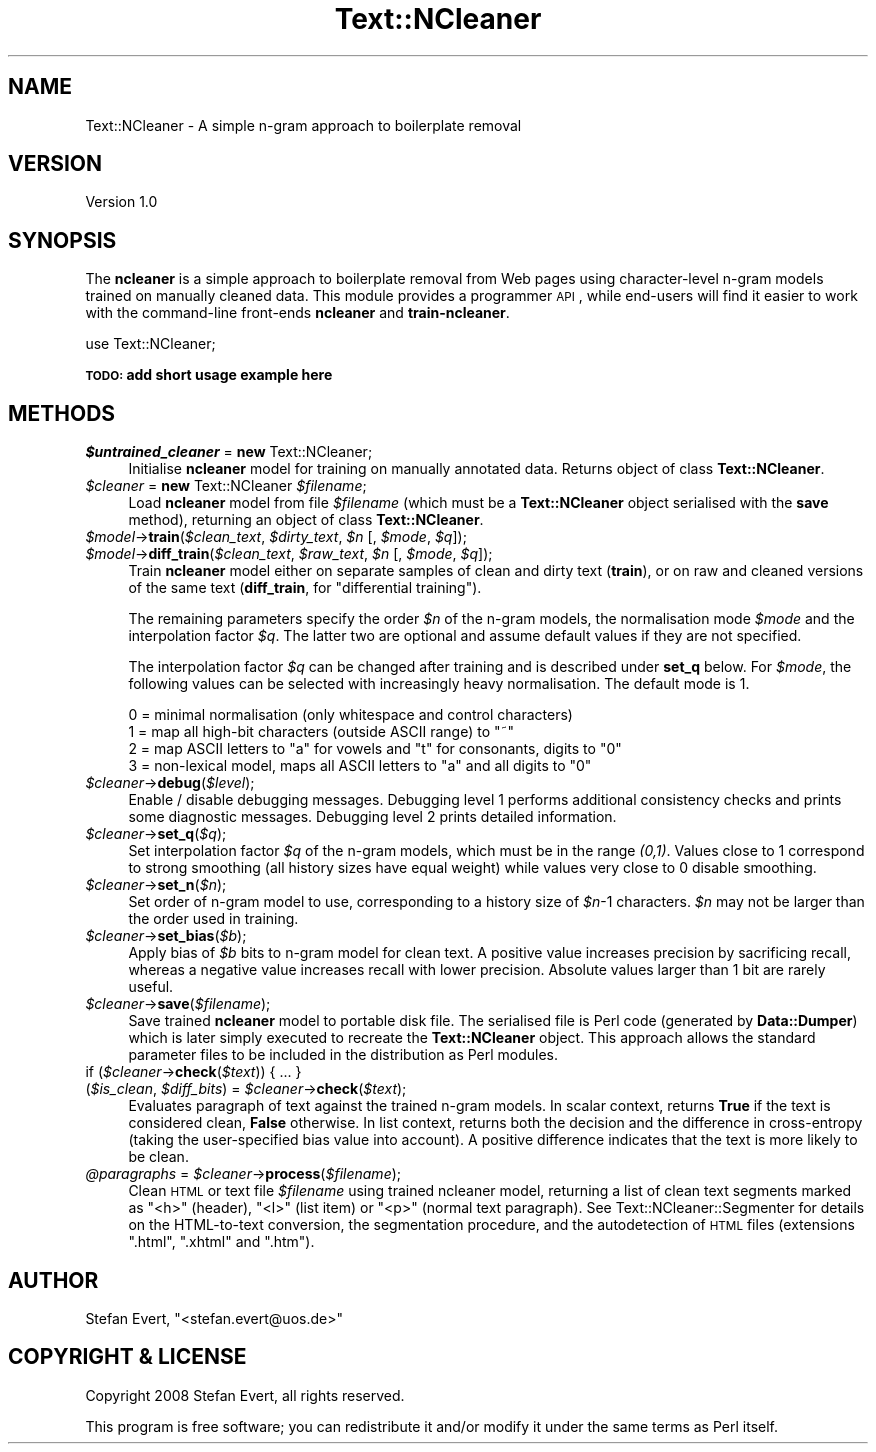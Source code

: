 .\" Automatically generated by Pod::Man 2.25 (Pod::Simple 3.16)
.\"
.\" Standard preamble:
.\" ========================================================================
.de Sp \" Vertical space (when we can't use .PP)
.if t .sp .5v
.if n .sp
..
.de Vb \" Begin verbatim text
.ft CW
.nf
.ne \\$1
..
.de Ve \" End verbatim text
.ft R
.fi
..
.\" Set up some character translations and predefined strings.  \*(-- will
.\" give an unbreakable dash, \*(PI will give pi, \*(L" will give a left
.\" double quote, and \*(R" will give a right double quote.  \*(C+ will
.\" give a nicer C++.  Capital omega is used to do unbreakable dashes and
.\" therefore won't be available.  \*(C` and \*(C' expand to `' in nroff,
.\" nothing in troff, for use with C<>.
.tr \(*W-
.ds C+ C\v'-.1v'\h'-1p'\s-2+\h'-1p'+\s0\v'.1v'\h'-1p'
.ie n \{\
.    ds -- \(*W-
.    ds PI pi
.    if (\n(.H=4u)&(1m=24u) .ds -- \(*W\h'-12u'\(*W\h'-12u'-\" diablo 10 pitch
.    if (\n(.H=4u)&(1m=20u) .ds -- \(*W\h'-12u'\(*W\h'-8u'-\"  diablo 12 pitch
.    ds L" ""
.    ds R" ""
.    ds C` ""
.    ds C' ""
'br\}
.el\{\
.    ds -- \|\(em\|
.    ds PI \(*p
.    ds L" ``
.    ds R" ''
'br\}
.\"
.\" Escape single quotes in literal strings from groff's Unicode transform.
.ie \n(.g .ds Aq \(aq
.el       .ds Aq '
.\"
.\" If the F register is turned on, we'll generate index entries on stderr for
.\" titles (.TH), headers (.SH), subsections (.SS), items (.Ip), and index
.\" entries marked with X<> in POD.  Of course, you'll have to process the
.\" output yourself in some meaningful fashion.
.ie \nF \{\
.    de IX
.    tm Index:\\$1\t\\n%\t"\\$2"
..
.    nr % 0
.    rr F
.\}
.el \{\
.    de IX
..
.\}
.\"
.\" Accent mark definitions (@(#)ms.acc 1.5 88/02/08 SMI; from UCB 4.2).
.\" Fear.  Run.  Save yourself.  No user-serviceable parts.
.    \" fudge factors for nroff and troff
.if n \{\
.    ds #H 0
.    ds #V .8m
.    ds #F .3m
.    ds #[ \f1
.    ds #] \fP
.\}
.if t \{\
.    ds #H ((1u-(\\\\n(.fu%2u))*.13m)
.    ds #V .6m
.    ds #F 0
.    ds #[ \&
.    ds #] \&
.\}
.    \" simple accents for nroff and troff
.if n \{\
.    ds ' \&
.    ds ` \&
.    ds ^ \&
.    ds , \&
.    ds ~ ~
.    ds /
.\}
.if t \{\
.    ds ' \\k:\h'-(\\n(.wu*8/10-\*(#H)'\'\h"|\\n:u"
.    ds ` \\k:\h'-(\\n(.wu*8/10-\*(#H)'\`\h'|\\n:u'
.    ds ^ \\k:\h'-(\\n(.wu*10/11-\*(#H)'^\h'|\\n:u'
.    ds , \\k:\h'-(\\n(.wu*8/10)',\h'|\\n:u'
.    ds ~ \\k:\h'-(\\n(.wu-\*(#H-.1m)'~\h'|\\n:u'
.    ds / \\k:\h'-(\\n(.wu*8/10-\*(#H)'\z\(sl\h'|\\n:u'
.\}
.    \" troff and (daisy-wheel) nroff accents
.ds : \\k:\h'-(\\n(.wu*8/10-\*(#H+.1m+\*(#F)'\v'-\*(#V'\z.\h'.2m+\*(#F'.\h'|\\n:u'\v'\*(#V'
.ds 8 \h'\*(#H'\(*b\h'-\*(#H'
.ds o \\k:\h'-(\\n(.wu+\w'\(de'u-\*(#H)/2u'\v'-.3n'\*(#[\z\(de\v'.3n'\h'|\\n:u'\*(#]
.ds d- \h'\*(#H'\(pd\h'-\w'~'u'\v'-.25m'\f2\(hy\fP\v'.25m'\h'-\*(#H'
.ds D- D\\k:\h'-\w'D'u'\v'-.11m'\z\(hy\v'.11m'\h'|\\n:u'
.ds th \*(#[\v'.3m'\s+1I\s-1\v'-.3m'\h'-(\w'I'u*2/3)'\s-1o\s+1\*(#]
.ds Th \*(#[\s+2I\s-2\h'-\w'I'u*3/5'\v'-.3m'o\v'.3m'\*(#]
.ds ae a\h'-(\w'a'u*4/10)'e
.ds Ae A\h'-(\w'A'u*4/10)'E
.    \" corrections for vroff
.if v .ds ~ \\k:\h'-(\\n(.wu*9/10-\*(#H)'\s-2\u~\d\s+2\h'|\\n:u'
.if v .ds ^ \\k:\h'-(\\n(.wu*10/11-\*(#H)'\v'-.4m'^\v'.4m'\h'|\\n:u'
.    \" for low resolution devices (crt and lpr)
.if \n(.H>23 .if \n(.V>19 \
\{\
.    ds : e
.    ds 8 ss
.    ds o a
.    ds d- d\h'-1'\(ga
.    ds D- D\h'-1'\(hy
.    ds th \o'bp'
.    ds Th \o'LP'
.    ds ae ae
.    ds Ae AE
.\}
.rm #[ #] #H #V #F C
.\" ========================================================================
.\"
.IX Title "Text::NCleaner 3"
.TH Text::NCleaner 3 "2008-03-23" "perl v5.14.2" "User Contributed Perl Documentation"
.\" For nroff, turn off justification.  Always turn off hyphenation; it makes
.\" way too many mistakes in technical documents.
.if n .ad l
.nh
.SH "NAME"
Text::NCleaner \- A simple n\-gram approach to boilerplate removal
.SH "VERSION"
.IX Header "VERSION"
Version 1.0
.SH "SYNOPSIS"
.IX Header "SYNOPSIS"
The \fBncleaner\fR is a simple approach to boilerplate removal from Web pages
using character-level n\-gram models trained on manually cleaned data.  This
module provides a programmer \s-1API\s0, while end-users will find it easier to 
work with the command-line front-ends \fBncleaner\fR and \fBtrain-ncleaner\fR.
.PP
.Vb 1
\&    use Text::NCleaner;
.Ve
.PP
\&\fB\s-1TODO:\s0 add short usage example here\fR
.SH "METHODS"
.IX Header "METHODS"
.ie n .IP "\fI\fI$untrained_cleaner\fI\fR = \fBnew\fR Text::NCleaner;" 4
.el .IP "\fI\f(CI$untrained_cleaner\fI\fR = \fBnew\fR Text::NCleaner;" 4
.IX Item "$untrained_cleaner = new Text::NCleaner;"
Initialise \fBncleaner\fR model for training on manually annotated data.  Returns
object of class \fBText::NCleaner\fR.
.ie n .IP "\fI\fI$cleaner\fI\fR = \fBnew\fR Text::NCleaner \fI\fI$filename\fI\fR;" 4
.el .IP "\fI\f(CI$cleaner\fI\fR = \fBnew\fR Text::NCleaner \fI\f(CI$filename\fI\fR;" 4
.IX Item "$cleaner = new Text::NCleaner $filename;"
Load \fBncleaner\fR model from file \fI\f(CI$filename\fI\fR (which must be a
\&\fBText::NCleaner\fR object serialised with the \fBsave\fR method),
returning an object of class \fBText::NCleaner\fR.
.ie n .IP "\fI\fI$model\fI\fR\->\fBtrain\fR(\fI\fI$clean_text\fI\fR, \fI\fI$dirty_text\fI\fR, \fI\fI$n\fI\fR [, \fI\fI$mode\fI\fR, \fI\fI$q\fI\fR]);" 4
.el .IP "\fI\f(CI$model\fI\fR\->\fBtrain\fR(\fI\f(CI$clean_text\fI\fR, \fI\f(CI$dirty_text\fI\fR, \fI\f(CI$n\fI\fR [, \fI\f(CI$mode\fI\fR, \fI\f(CI$q\fI\fR]);" 4
.IX Item "$model->train($clean_text, $dirty_text, $n [, $mode, $q]);"
.PD 0
.ie n .IP "\fI\fI$model\fI\fR\->\fBdiff_train\fR(\fI\fI$clean_text\fI\fR, \fI\fI$raw_text\fI\fR, \fI\fI$n\fI\fR [, \fI\fI$mode\fI\fR, \fI\fI$q\fI\fR]);" 4
.el .IP "\fI\f(CI$model\fI\fR\->\fBdiff_train\fR(\fI\f(CI$clean_text\fI\fR, \fI\f(CI$raw_text\fI\fR, \fI\f(CI$n\fI\fR [, \fI\f(CI$mode\fI\fR, \fI\f(CI$q\fI\fR]);" 4
.IX Item "$model->diff_train($clean_text, $raw_text, $n [, $mode, $q]);"
.PD
Train \fBncleaner\fR model either on separate samples of clean and dirty text
(\fBtrain\fR), or on raw and cleaned versions of the same text (\fBdiff_train\fR,
for \*(L"differential training\*(R").
.Sp
The remaining parameters specify the order \fI\f(CI$n\fI\fR of the n\-gram models, the
normalisation mode \fI\f(CI$mode\fI\fR and the interpolation factor \fI\f(CI$q\fI\fR.  The latter two
are optional and assume default values if they are not specified.
.Sp
The interpolation factor \fI\f(CI$q\fI\fR can be changed after training and is described
under \fBset_q\fR below.  For \fI\f(CI$mode\fI\fR, the following values can be selected with
increasingly heavy normalisation. The default mode is 1.
.Sp
.Vb 4
\&    0 = minimal normalisation (only whitespace and control characters)
\&    1 = map all high\-bit characters (outside ASCII range) to "~"
\&    2 = map ASCII letters to "a" for vowels and "t" for consonants, digits to "0"
\&    3 = non\-lexical model, maps all ASCII letters to "a" and all digits to "0"
.Ve
.ie n .IP "\fI\fI$cleaner\fI\fR\->\fBdebug\fR(\fI\fI$level\fI\fR);" 4
.el .IP "\fI\f(CI$cleaner\fI\fR\->\fBdebug\fR(\fI\f(CI$level\fI\fR);" 4
.IX Item "$cleaner->debug($level);"
Enable / disable debugging messages.  Debugging level 1 performs additional
consistency checks and prints some diagnostic messages.  Debugging level 2
prints detailed information.
.ie n .IP "\fI\fI$cleaner\fI\fR\->\fBset_q\fR(\fI\fI$q\fI\fR);" 4
.el .IP "\fI\f(CI$cleaner\fI\fR\->\fBset_q\fR(\fI\f(CI$q\fI\fR);" 4
.IX Item "$cleaner->set_q($q);"
Set interpolation factor \fI\f(CI$q\fI\fR of the n\-gram models, which must be in the range
\&\fI(0,1)\fR.  Values close to 1 correspond to strong smoothing (all history sizes
have equal weight) while values very close to 0 disable smoothing.
.ie n .IP "\fI\fI$cleaner\fI\fR\->\fBset_n\fR(\fI\fI$n\fI\fR);" 4
.el .IP "\fI\f(CI$cleaner\fI\fR\->\fBset_n\fR(\fI\f(CI$n\fI\fR);" 4
.IX Item "$cleaner->set_n($n);"
Set order of n\-gram model to use, corresponding to a history size of \fI\f(CI$n\fI\fR\-1 characters.
\&\fI\f(CI$n\fI\fR may not be larger than the order used in training.
.ie n .IP "\fI\fI$cleaner\fI\fR\->\fBset_bias\fR(\fI\fI$b\fI\fR);" 4
.el .IP "\fI\f(CI$cleaner\fI\fR\->\fBset_bias\fR(\fI\f(CI$b\fI\fR);" 4
.IX Item "$cleaner->set_bias($b);"
Apply bias of \fI\f(CI$b\fI\fR bits to n\-gram model for clean text. A positive value
increases precision by sacrificing recall, whereas a negative value increases
recall with lower precision.  Absolute values larger than 1 bit are rarely
useful.
.ie n .IP "\fI\fI$cleaner\fI\fR\->\fBsave\fR(\fI\fI$filename\fI\fR);" 4
.el .IP "\fI\f(CI$cleaner\fI\fR\->\fBsave\fR(\fI\f(CI$filename\fI\fR);" 4
.IX Item "$cleaner->save($filename);"
Save trained \fBncleaner\fR model to portable disk file. The serialised file is
Perl code (generated by \fBData::Dumper\fR) which is later simply executed to
recreate the \fBText::NCleaner\fR object.  This approach allows the standard
parameter files to be included in the distribution as Perl modules.
.ie n .IP "if (\fI\fI$cleaner\fI\fR\->\fBcheck\fR(\fI\fI$text\fI\fR)) { ... }" 4
.el .IP "if (\fI\f(CI$cleaner\fI\fR\->\fBcheck\fR(\fI\f(CI$text\fI\fR)) { ... }" 4
.IX Item "if ($cleaner->check($text)) { ... }"
.PD 0
.ie n .IP "(\fI\fI$is_clean\fI\fR, \fI\fI$diff_bits\fI\fR) = \fI\fI$cleaner\fI\fR\->\fBcheck\fR(\fI\fI$text\fI\fR);" 4
.el .IP "(\fI\f(CI$is_clean\fI\fR, \fI\f(CI$diff_bits\fI\fR) = \fI\f(CI$cleaner\fI\fR\->\fBcheck\fR(\fI\f(CI$text\fI\fR);" 4
.IX Item "($is_clean, $diff_bits) = $cleaner->check($text);"
.PD
Evaluates paragraph of text against the trained n\-gram models.  In scalar
context, returns \fBTrue\fR if the text is considered clean, \fBFalse\fR otherwise.
In list context, returns both the decision and the difference in cross-entropy
(taking the user-specified bias value into account).  A positive difference
indicates that the text is more likely to be clean.
.ie n .IP "\fI\fI@paragraphs\fI\fR = \fI\fI$cleaner\fI\fR\->\fBprocess\fR(\fI\fI$filename\fI\fR);" 4
.el .IP "\fI\f(CI@paragraphs\fI\fR = \fI\f(CI$cleaner\fI\fR\->\fBprocess\fR(\fI\f(CI$filename\fI\fR);" 4
.IX Item "@paragraphs = $cleaner->process($filename);"
Clean \s-1HTML\s0 or text file \fI\f(CI$filename\fI\fR using trained ncleaner model, returning a
list of clean text segments marked as \f(CW\*(C`<h>\*(C'\fR (header), \f(CW\*(C`<l>\*(C'\fR (list
item) or \f(CW\*(C`<p>\*(C'\fR (normal text paragraph).  See Text::NCleaner::Segmenter
for details on the HTML-to-text conversion, the segmentation procedure, and
the autodetection of \s-1HTML\s0 files (extensions \f(CW\*(C`.html\*(C'\fR, \f(CW\*(C`.xhtml\*(C'\fR and \f(CW\*(C`.htm\*(C'\fR).
.SH "AUTHOR"
.IX Header "AUTHOR"
Stefan Evert, \f(CW\*(C`<stefan.evert@uos.de>\*(C'\fR
.SH "COPYRIGHT & LICENSE"
.IX Header "COPYRIGHT & LICENSE"
Copyright 2008 Stefan Evert, all rights reserved.
.PP
This program is free software; you can redistribute it and/or modify it
under the same terms as Perl itself.
